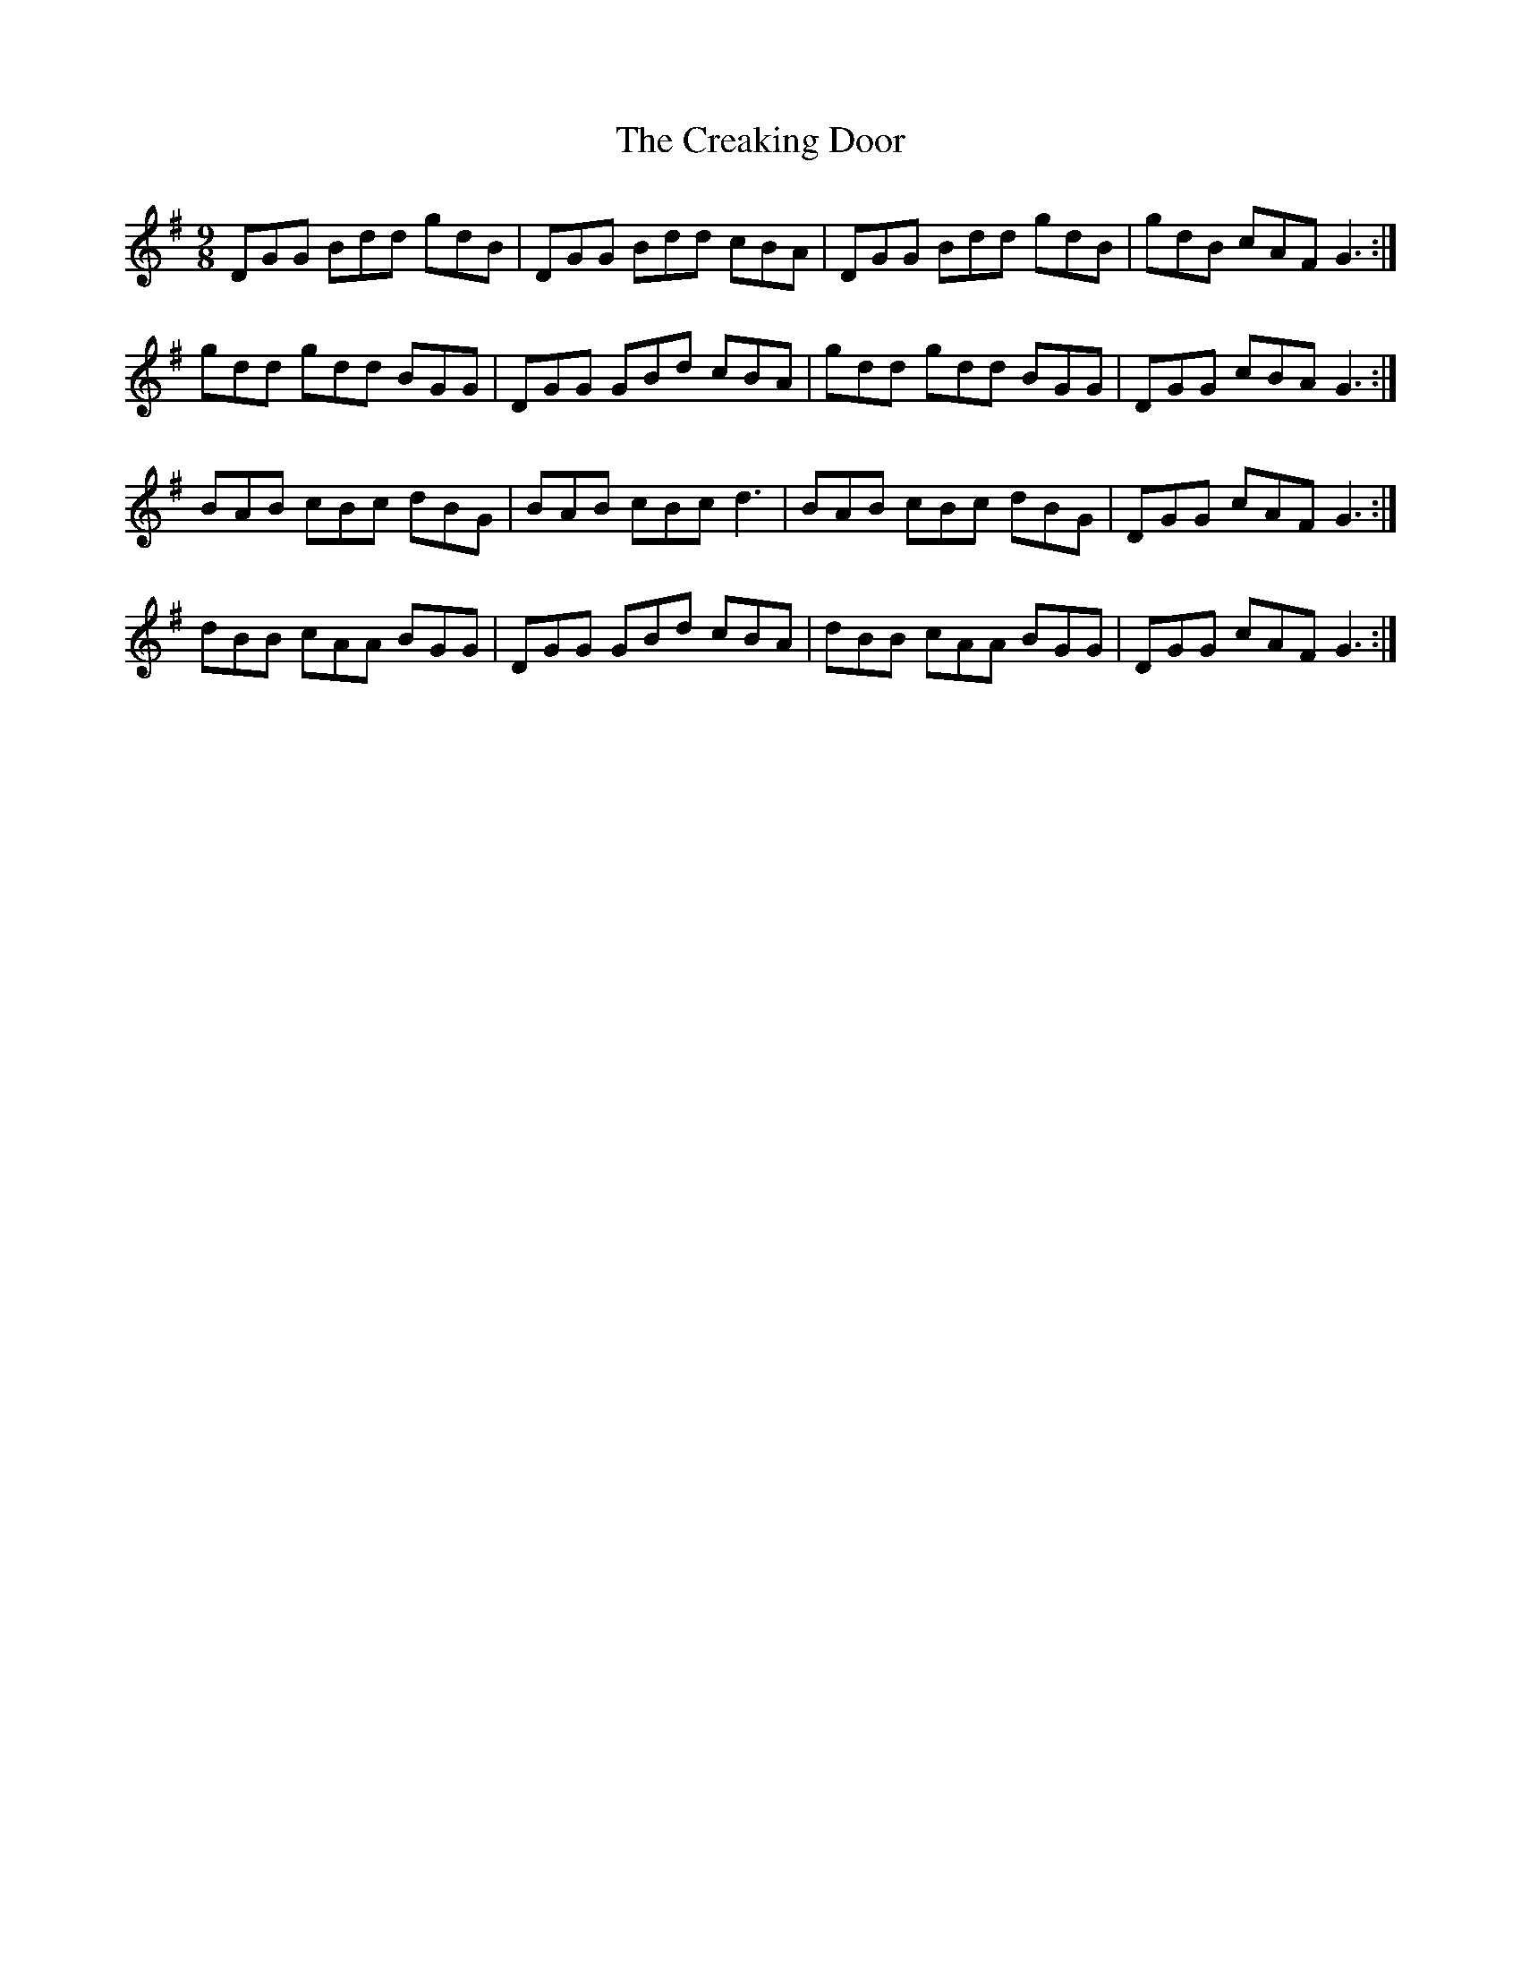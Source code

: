 X: 8493
T: Creaking Door, The
R: slip jig
M: 9/8
K: Gmajor
DGG Bdd gdB|DGG Bdd cBA|DGG Bdd gdB|gdB cAF G3:|
gdd gdd BGG|DGG GBd cBA|gdd gdd BGG|DGG cBA G3:|
BAB cBc dBG|BAB cBc d3|BAB cBc dBG|DGG cAF G3:|
dBB cAA BGG|DGG GBd cBA|dBB cAA BGG|DGG cAF G3:|

